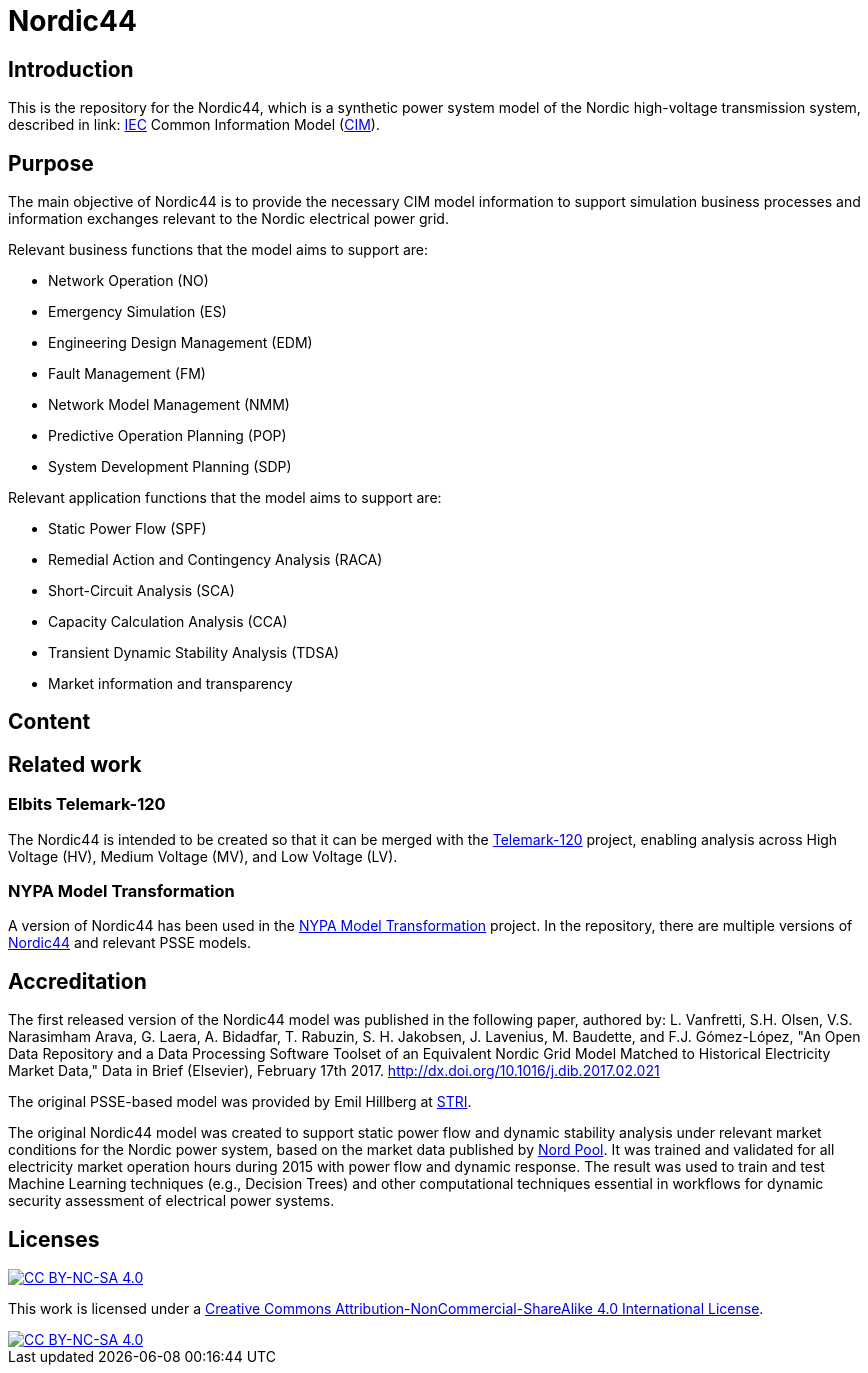 = Nordic44

== Introduction
This is the repository for the Nordic44, which is a synthetic power system model of the Nordic high-voltage transmission system, described in link: https://www.iec.ch/homepage[IEC] Common Information Model (link:https://en.wikipedia.org/wiki/Common_Information_Model_(electricity)[CIM]).

== Purpose
The main objective of Nordic44 is to provide the necessary CIM model information to support simulation business processes and information exchanges relevant to the Nordic electrical power grid.

Relevant business functions that the model aims to support are:

* Network Operation (NO)

* Emergency Simulation (ES)

* Engineering Design Management (EDM)

* Fault Management (FM)

* Network Model Management (NMM)

* Predictive Operation Planning (POP)

* System Development Planning (SDP)

Relevant application functions that the model aims to support are:

* Static Power Flow (SPF)

* Remedial Action and Contingency Analysis (RACA)

* Short-Circuit Analysis (SCA)

* Capacity Calculation Analysis (CCA)

* Transient Dynamic Stability Analysis (TDSA)

* Market information and transparency

== Content

== Related work

=== Elbits Telemark-120
The Nordic44 is intended to be created so that it can be merged with the link:https://github.com/3lbits/CIM4NoUtility/tree/develop/Telemark-120[Telemark-120] project, enabling analysis across High Voltage (HV), Medium Voltage (MV), and Low Voltage (LV).

=== NYPA Model Transformation
A version of Nordic44 has been used in the link:https://github.com/ALSETLab/NYPAModelTransformation[NYPA Model Transformation] project.
In the repository, there are multiple versions of link:https://github.com/ALSETLab/NYPAModelTransformation/tree/master/ModelTransf-Tool/Prototype/examples/nordic-44[Nordic44] and relevant PSSE models.

== Accreditation
The first released version of the Nordic44 model was published in the following paper, authored by:
L. Vanfretti, S.H. Olsen, V.S. Narasimham Arava, G. Laera, A. Bidadfar, T. Rabuzin, S. H. Jakobsen, J. Lavenius, M. Baudette, and F.J. Gómez-López, "An Open Data Repository and a Data Processing Software Toolset of an Equivalent Nordic Grid Model Matched to Historical Electricity Market Data," Data in Brief (Elsevier), February 17th 2017. http://dx.doi.org/10.1016/j.dib.2017.02.021

The original PSSE-based model was provided by Emil Hillberg at link:https://www.stri.se/[STRI].

The original Nordic44 model was created to support static power flow and dynamic stability analysis under relevant market conditions for the Nordic power system, based on the market data published by link:https://www.nordpoolgroup.com/en/[Nord Pool]. It was trained and validated for all electricity market operation hours during 2015 with power flow and dynamic response. The result was used to train and test Machine Learning techniques (e.g., Decision Trees) and other computational techniques essential in workflows for dynamic security assessment of electrical power systems.

== Licenses
[.shield-link]
image::https://img.shields.io/badge/License-CC%20BY--NC--SA%204.0-lightgrey.svg[alt="CC BY-NC-SA 4.0", link="http://creativecommons.org/licenses/by-nc-sa/4.0/"]

This work is licensed under a
link:http://creativecommons.org/licenses/by-nc-sa/4.0/[Creative Commons Attribution-NonCommercial-ShareAlike 4.0 International License].

[.license-badge]
image::https://licensebuttons.net/l/by-nc-sa/4.0/88x31.png[alt="CC BY-NC-SA 4.0", link="http://creativecommons.org/licenses/by-nc-sa/4.0/"]

